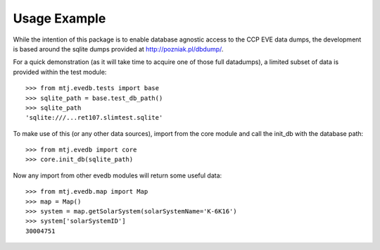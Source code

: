 Usage Example
=============

While the intention of this package is to enable database agnostic
access to the CCP EVE data dumps, the development is based around the
sqlite dumps provided at http://pozniak.pl/dbdump/.

For a quick demonstration (as it will take time to acquire one of those
full datadumps), a limited subset of data is provided within the test
module::

    >>> from mtj.evedb.tests import base
    >>> sqlite_path = base.test_db_path()
    >>> sqlite_path
    'sqlite:///...ret107.slimtest.sqlite'

To make use of this (or any other data sources), import from the core
module and call the init_db with the database path::

    >>> from mtj.evedb import core
    >>> core.init_db(sqlite_path)

Now any import from other evedb modules will return some useful data::

    >>> from mtj.evedb.map import Map
    >>> map = Map()
    >>> system = map.getSolarSystem(solarSystemName='K-6K16')
    >>> system['solarSystemID']
    30004751
